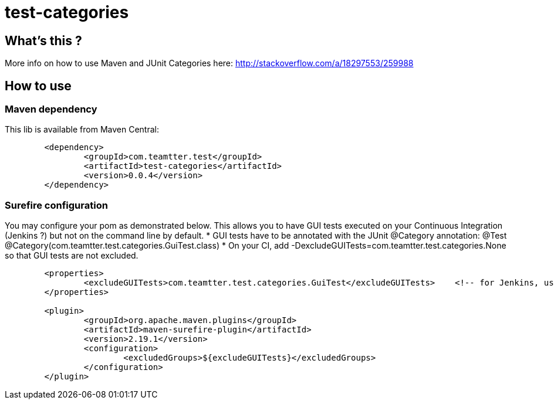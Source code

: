 = test-categories

 

== What's this ?

More info on how to use Maven and JUnit Categories here: http://stackoverflow.com/a/18297553/259988

== How to use

=== Maven dependency

This lib is available from Maven Central:

[source,xml]
-------------------------------------------
	<dependency>
		<groupId>com.teamtter.test</groupId>
		<artifactId>test-categories</artifactId>
		<version>0.0.4</version>
	</dependency>
-------------------------------------------

=== Surefire configuration

You may configure your pom as demonstrated below.
This allows you to have GUI tests executed on your Continuous Integration (Jenkins ?) but not on the command line by default.
* GUI tests have to be annotated with the JUnit @Category annotation: @Test @Category(com.teamtter.test.categories.GuiTest.class)
* On your CI, add -DexcludeGUITests=com.teamtter.test.categories.None so that GUI tests are not excluded.

[source,xml]
-------------------------------------------
	<properties>
		<excludeGUITests>com.teamtter.test.categories.GuiTest</excludeGUITests>    <!-- for Jenkins, use -DexcludeGUITests=com.teamtter.test.categories.None to have GUI tests executed -->
	</properties>

	<plugin>
		<groupId>org.apache.maven.plugins</groupId>
		<artifactId>maven-surefire-plugin</artifactId>
		<version>2.19.1</version>
		<configuration>
			<excludedGroups>${excludeGUITests}</excludedGroups>
		</configuration>
	</plugin>
-------------------------------------------
